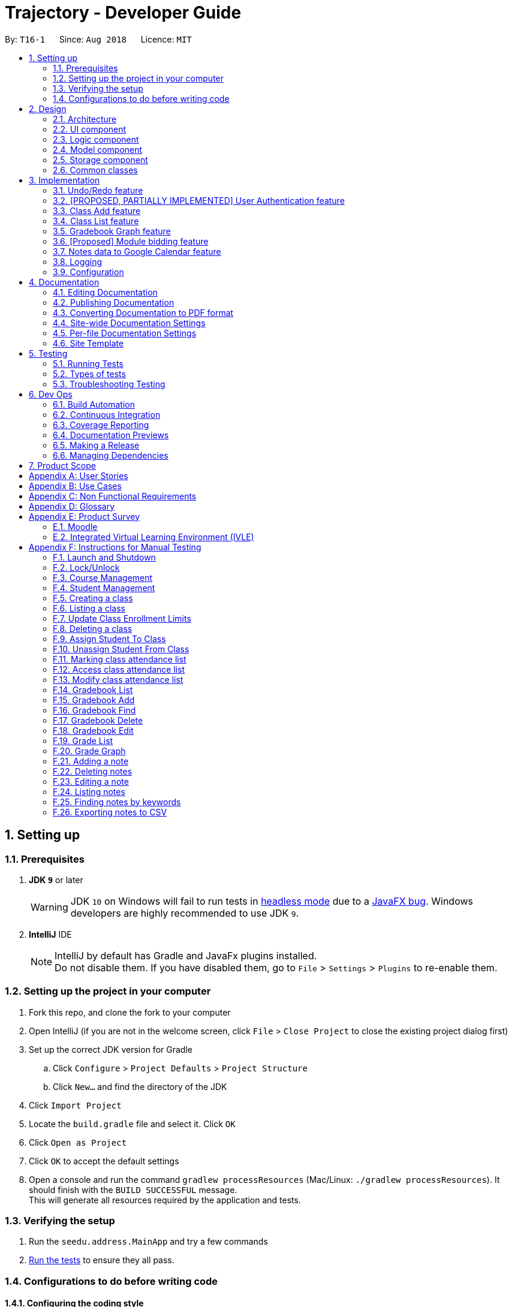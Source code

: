 ﻿= Trajectory - Developer Guide
:site-section: DeveloperGuide
:toc:
:toc-title:
:toc-placement: preamble
:sectnums:
:imagesDir: images
:stylesDir: stylesheets
:xrefstyle: full
ifdef::env-github[]
:tip-caption: :bulb:
:note-caption: :information_source:
:warning-caption: :warning:
endif::[]
:repoURL: https://github.com/CS2113-AY1819S1-T16-1/main/tree/master

By: `T16-1`      Since: `Aug 2018`      Licence: `MIT`

== Setting up

=== Prerequisites

. *JDK `9`* or later
+
[WARNING]
JDK `10` on Windows will fail to run tests in <<UsingGradle#Running-Tests, headless mode>> due to a https://github.com/javafxports/openjdk-jfx/issues/66[JavaFX bug].
Windows developers are highly recommended to use JDK `9`.

. *IntelliJ* IDE
+
[NOTE]
IntelliJ by default has Gradle and JavaFx plugins installed. +
Do not disable them. If you have disabled them, go to `File` > `Settings` > `Plugins` to re-enable them.


=== Setting up the project in your computer

. Fork this repo, and clone the fork to your computer
. Open IntelliJ (if you are not in the welcome screen, click `File` > `Close Project` to close the existing project dialog first)
. Set up the correct JDK version for Gradle
.. Click `Configure` > `Project Defaults` > `Project Structure`
.. Click `New...` and find the directory of the JDK
. Click `Import Project`
. Locate the `build.gradle` file and select it. Click `OK`
. Click `Open as Project`
. Click `OK` to accept the default settings
. Open a console and run the command `gradlew processResources` (Mac/Linux: `./gradlew processResources`). It should finish with the `BUILD SUCCESSFUL` message. +
This will generate all resources required by the application and tests.

=== Verifying the setup

. Run the `seedu.address.MainApp` and try a few commands
. <<Testing,Run the tests>> to ensure they all pass.

=== Configurations to do before writing code

==== Configuring the coding style

This project follows https://github.com/oss-generic/process/blob/master/docs/CodingStandards.adoc[oss-generic coding standards]. IntelliJ's default style is mostly compliant with ours but it uses a different import order from ours. To rectify,

. Go to `File` > `Settings...` (Windows/Linux), or `IntelliJ IDEA` > `Preferences...` (macOS)
. Select `Editor` > `Code Style` > `Java`
. Click on the `Imports` tab to set the order

* For `Class count to use import with '\*'` and `Names count to use static import with '*'`: Set to `999` to prevent IntelliJ from contracting the import statements
* For `Import Layout`: The order is `import static all other imports`, `import java.\*`, `import javax.*`, `import org.\*`, `import com.*`, `import all other imports`. Add a `<blank line>` between each `import`

Optionally, you can follow the <<UsingCheckstyle#, UsingCheckstyle.adoc>> document to configure Intellij to check style-compliance as you write code.

==== Updating documentation to match your fork

If you plan to develop this fork as a separate product (i.e. instead of contributing to `CS2113-AY1819S1-T16-1/main`), you should do the following:

. Configure the <<Docs-SiteWideDocSettings, site-wide documentation settings>> in link:{repoURL}/build.gradle[`build.gradle`], such as the `site-name`, to suit your own project.

. Replace the URL in the attribute `repoURL` in link:{repoURL}/docs/DeveloperGuide.adoc[`DeveloperGuide.adoc`] and link:{repoURL}/docs/UserGuide.adoc[`UserGuide.adoc`] with the URL of your fork.

==== Setting up CI

Set up Travis to perform Continuous Integration (CI) for your fork. See <<UsingTravis#, UsingTravis.adoc>> to learn how to set it up.

After setting up Travis, you can optionally set up coverage reporting for your team fork (see <<UsingCoveralls#, UsingCoveralls.adoc>>).

[NOTE]
Coverage reporting could be useful for a team repository that hosts the final version but it is not that useful for your personal fork.

Optionally, you can set up AppVeyor as a second CI (see <<UsingAppVeyor#, UsingAppVeyor.adoc>>).

[NOTE]
Having both Travis and AppVeyor ensures your App works on both Unix-based platforms and Windows-based platforms (Travis is Unix-based and AppVeyor is Windows-based)

==== Getting started with coding

When you are ready to start coding,

1. Get some sense of the overall design by reading <<Design-Architecture>>.

== Design

[[Design-Architecture]]
=== Architecture

.Architecture Diagram
image::Architecture.png[width="600"]

The *_Architecture Diagram_* given above explains the high-level design of the App. Given below is a quick overview of each component.

[TIP]
The `.pptx` files used to create diagrams in this document can be found in the link:{repoURL}/docs/diagrams/[diagrams] folder. To update a diagram, modify the diagram in the pptx file, select the objects of the diagram, and choose `Save as picture`.

`Main` has only one class called link:{repoURL}/src/main/java/seedu/address/MainApp.java[`MainApp`]. It is responsible for,

* At app launch: Initializes the components in the correct sequence, and connects them up with each other.
* At shut down: Shuts down the components and invokes cleanup method where necessary.

<<Design-Commons,*`Commons`*>> represents a collection of classes used by multiple other components. Two of those classes play important roles at the architecture level.

* `EventsCenter` : This class (written using https://github.com/google/guava/wiki/EventBusExplained[Google's Event Bus library]) is used by components to communicate with other components using events (i.e. a form of _Event Driven_ design)
* `LogsCenter` : Used by many classes to write log messages to the App's log file.

The rest of the App consists of four components.

* <<Design-Ui,*`UI`*>>: The UI of the App.
* <<Design-Logic,*`Logic`*>>: The command executor.
* <<Design-Model,*`Model`*>>: Holds the data of the App in-memory.
* <<Design-Storage,*`Storage`*>>: Reads data from, and writes data to, the hard disk.

Each of the four components

* Defines its _API_ in an `interface` with the same name as the Component.
* Exposes its functionality using a `{Component Name}Manager` class.

For example, the `Logic` component (see the class diagram given below) defines its API in the `Logic.java` interface and exposes its functionality using the `LogicManager.java` class.

.Class Diagram of the Logic Component
image::LogicClassDiagram.png[width="800"]

In Trajectory's implementation, the `Model` and `Storage` components have been modified slightly to simpler code for the developer team to use. The modifications are explained in greater detail in the sections below.

[discrete]
==== Events-Driven nature of the design

The _Sequence Diagram_ below shows how the components interact for the scenario where the user issues the command `delete 1`.

.Component interactions for `delete 1` command (part 1)
image::SDforDeletePerson.png[width="800"]

[NOTE]
Note how the `Model` simply raises a `AddressBookChangedEvent` when the Address Book data are changed, instead of asking the `Storage` to save the updates to the hard disk.

The diagram below shows how the `EventsCenter` reacts to that event, which eventually results in the updates being saved to the hard disk and the status bar of the UI being updated to reflect the 'Last Updated' time.

.Component interactions for `delete 1` command (part 2)
image::SDforDeletePersonEventHandling.png[width="800"]

[NOTE]
Note how the event is propagated through the `EventsCenter` to the `Storage` and `UI` without `Model` having to be coupled to either of them. This is an example of how this Event Driven approach helps us reduce direct coupling between components.

The sections below give more details of each component.

[discrete]
==== MVC-inspired design

The event-driven design detailed above was inherited from AddressBook. In Trajectory, a simpler design pattern inspired by the MVC pattern was adopted for the communication between the `Model` and `Storage` components.

Every new entity in Trajectory exposes its functionality in a `{Entity Name}Manager` class. These new manager classes are part of the `Model` layer.

On the `Storage` layer, a new class `StorageController` was added to behave like a proxy for the actual file storage, but without the event-driven design to make things simpler for the team members to add their individual code.

The _Sequence Diagram_ below shows how the Model and Storage components interact in Trajectory's MVC implementation for the scenario where the user issues the command `module delete mc/CS2113`.

.Component interactions for `module delete mc/CS2113` command in the MVC implementation
image::SDforMVCPattern.png[width="800"]

[NOTE]
Note how the `ModuleManager` makes a direct call to `StorageController` to save the data to the hard disk. This behaviour was partly inspired by the simplicity in Entity Framework's implementation. It is meant to simplify the storage process and speed up development time.

[[Design-Ui]]
=== UI component

.Structure of the UI Component
image::UiClassDiagram.png[width="800"]

*API* : link:{repoURL}/src/main/java/seedu/address/ui/Ui.java[`Ui.java`]

The UI consists of a `MainWindow` that is made up of parts e.g.`CommandBox`, `ResultDisplay`, `StatusBarFooter`, `BrowserPanel` etc. All these, including the `MainWindow`, inherit from the abstract `UiPart` class.

The `UI` component uses JavaFx UI framework. The layout of these UI parts are defined in matching `.fxml` files that are in the `src/main/resources/view` folder. For example, the layout of the link:{repoURL}/src/main/java/seedu/address/ui/MainWindow.java[`MainWindow`] is specified in link:{repoURL}/src/main/resources/view/MainWindow.fxml[`MainWindow.fxml`]

The `UI` component,

* Executes user commands using the `Logic` component.
* Responds to events raised from various parts of the App and updates the UI accordingly.
* There are two main components updated in the UI, mainly the ResultDisplay and the BrowserPanel.
* The BrowserPanel will be updated with either the HtmlTableProcessor or the HtmlCardProcessor.

[[Design-Logic]]
// tag::logiccomponent[]
=== Logic component

[[fig-LogicClassDiagram]]
.Structure of Trajectory Logic Component
image::TrajectoryLogicClassDiagram.png[width="800"]

*API* : link:{repoUrl}/src/main/java/seedu/address/logic/Logic.java[`Logic.java`]

.  `Logic` uses the `AddressBookParser` class to parse the user command.
.  This results in a `Command` object which is executed by the `LogicManager`.
.  The command execution can affect the `Model` (e.g. deleting a gradebook component) and/or raise events.
.  The result of the command execution is encapsulated as a `CommandResult` object which is passed back to the `Ui`.

Given below is the Sequence Diagram for interactions within the `Logic` component for the `execute("gradebook delete mc/CS2113 cn/Assignment 1")` API call.

.Interactions Inside the Logic Component for the `gradebook delete mc/CS2113 cn/Assignment 1` Command
image::GradebookDeleteSDForLogic.png[width="800"]
// end::logiccomponent[]

// start::modelcomponent[]
[[Design-Model]]
=== Model component

.Structure of the Model Component
image::ModelClassDiagram.png[width="800"]

*API* : +
link:{repoURL}/src/main/java/seedu/address/model/course/CourseManager.java[`CourseManager.java`] +
link:{repoURL}/src/main/java/seedu/address/model/Model.java[`Model.java`] +
link:{repoURL}/src/main/java/seedu/address/model/module/ModuleManager.java[`ModuleManager.java`] +
link:{repoURL}/src/main/java/seedu/address/model/classroom/ClassroomManager.java[`ClassroomManager.java`] +
link:{repoURL}/src/main/java/seedu/address/model/gradebook/GradebookManager.java[`GradebookManager.java`] +
link:{repoURL}/src/main/java/seedu/address/model/grades/GradesManager.java[`GradesManager.java`] +
link:{repoURL}/src/main/java/seedu/address/model/note/NoteManager.java[`NoteManager.java`]

The `Model` component is the memory of Trajectory.

It consists of several Manager classes which handles their respective dataset.

The responsibilities of the `Model` component are as follows:

* temporarily holds the user's data for the duration that the application is running.
* manages in-memory data changes due to user commands.
* interacts with the `Storage` component for permanent storage of data to a local storage (e.g. PC's hard drive).
* exposes a viewable list of data that can be 'observed' by the user. e.g. the UI can render an HTML page that displays the desired information through this list.

Within the `Model` component, there are some information dependencies among the different Model Manager classes as shown in Figure 8. Hence, it should be noted that it is not possible to create a data before its parent data due to its hierarchical structure.
// end::modelcomponent[]

[[Design-Storage]]
=== Storage component

.Structure of the Storage Component
image::StorageClassDiagram.png[width="800"]

*API* : link:{repoURL}/src/main/java/seedu/address/storage/Storage.java[`Storage.java`]

The `Storage` component consists of two seperate standalone implementations. The base implementation is inherited from AB4 and is solely used for the Student' database. The second implementation, written for Trajectory
is a much more simpler re-imagining of AB4's code without the levels of abstractions that some might deem excessive. The second implementation is friendlier
for newly-minted developers to use.

For the original built-in AB4's code, the storage component is capable of

* can save `UserPref` objects in json format and read it back.
* can save the Address Book data in xml format and read it back.

For the in-house implementation written for Trajectory, the storage component is capable of

* can save a multitude of different entity data in XML format and read it back.



[[Design-Commons]]
=== Common classes

Classes used by multiple components are in the `seedu.addressbook.commons` package.

== Implementation

This section describes some noteworthy details on how certain features are implemented.

=== Undo/Redo feature
==== Current Implementation

The undo/redo mechanism is facilitated by `VersionedAddressBook`.
It extends `AddressBook` with an undo/redo history, stored internally as an `addressBookStateList` and `currentStatePointer`.
Additionally, it implements the following operations:

* `VersionedAddressBook#commit()` -- Saves the current address book state in its history.
* `VersionedAddressBook#undo()` -- Restores the previous address book state from its history.
* `VersionedAddressBook#redo()` -- Restores a previously undone address book state from its history.

These operations are exposed in the `Model` interface as `Model#commitAddressBook()`, `Model#undoAddressBook()` and `Model#redoAddressBook()` respectively.

Given below is an example usage scenario and how the undo/redo mechanism behaves at each step.

Step 1. The user launches the application for the first time. The `VersionedAddressBook` will be initialized with the initial address book state, and the `currentStatePointer` pointing to that single address book state.

image::UndoRedoStartingStateListDiagram.png[width="800"]

Step 2. The user executes `delete 5` command to delete the 5th person in the address book. The `delete` command calls `Model#commitAddressBook()`, causing the modified state of the address book after the `delete 5` command executes to be saved in the `addressBookStateList`, and the `currentStatePointer` is shifted to the newly inserted address book state.

image::UndoRedoNewCommand1StateListDiagram.png[width="800"]

Step 3. The user executes `add n/David ...` to add a new person. The `add` command also calls `Model#commitAddressBook()`, causing another modified address book state to be saved into the `addressBookStateList`.

image::UndoRedoNewCommand2StateListDiagram.png[width="800"]

[NOTE]
If a command fails its execution, it will not call `Model#commitAddressBook()`, so the address book state will not be saved into the `addressBookStateList`.

Step 4. The user now decides that adding the person was a mistake, and decides to undo that action by executing the `undo` command. The `undo` command will call `Model#undoAddressBook()`, which will shift the `currentStatePointer` once to the left, pointing it to the previous address book state, and restores the address book to that state.

image::UndoRedoExecuteUndoStateListDiagram.png[width="800"]

[NOTE]
If the `currentStatePointer` is at index 0, pointing to the initial address book state, then there are no previous address book states to restore. The `undo` command uses `Model#canUndoAddressBook()` to check if this is the case. If so, it will return an error to the user rather than attempting to perform the undo.

The following sequence diagram shows how the undo operation works:

image::UndoRedoSequenceDiagram.png[width="800"]

The `redo` command does the opposite -- it calls `Model#redoAddressBook()`, which shifts the `currentStatePointer` once to the right, pointing to the previously undone state, and restores the address book to that state.

[NOTE]
If the `currentStatePointer` is at index `addressBookStateList.size() - 1`, pointing to the latest address book state, then there are no undone address book states to restore. The `redo` command uses `Model#canRedoAddressBook()` to check if this is the case. If so, it will return an error to the user rather than attempting to perform the redo.

Step 5. The user then decides to execute the command `list`. Commands that do not modify the address book, such as `list`, will usually not call `Model#commitAddressBook()`, `Model#undoAddressBook()` or `Model#redoAddressBook()`. Thus, the `addressBookStateList` remains unchanged.

image::UndoRedoNewCommand3StateListDiagram.png[width="800"]

Step 6. The user executes `clear`, which calls `Model#commitAddressBook()`. Since the `currentStatePointer` is not pointing at the end of the `addressBookStateList`, all address book states after the `currentStatePointer` will be purged. We designed it this way because it no longer makes sense to redo the `add n/David ...` command. This is the behavior that most modern desktop applications follow.

image::UndoRedoNewCommand4StateListDiagram.png[width="800"]

The following activity diagram summarizes what happens when a user executes a new command:

image::UndoRedoActivityDiagram.png[width="650"]

==== Design Considerations

===== Aspect: How undo & redo executes

* **Alternative 1 (current choice):** Saves the entire address book.
** Pros: Easy to implement.
** Cons: May have performance issues in terms of memory usage.
* **Alternative 2:** Individual command knows how to undo/redo by itself.
** Pros: Will use less memory (e.g. for `delete`, just save the person being deleted).
** Cons: We must ensure that the implementation of each individual command are correct.

===== Aspect: Data structure to support the undo/redo commands

* **Alternative 1 (current choice):** Use a list to store the history of address book states.
** Pros: Easy for new Computer Science student undergraduates to understand, who are likely to be the new incoming developers of our project.
** Cons: Logic is duplicated twice. For example, when a new command is executed, we must remember to update both `HistoryManager` and `VersionedAddressBook`.
* **Alternative 2:** Use `HistoryManager` for undo/redo
** Pros: We do not need to maintain a separate list, and just reuse what is already in the codebase.
** Cons: Requires dealing with commands that have already been undone: We must remember to skip these commands. Violates Single Responsibility Principle and Separation of Concerns as `HistoryManager` now needs to do two different things.
// tag::umsimplementation[]

=== [PROPOSED, PARTIALLY IMPLEMENTED] User Authentication feature

==== Current Implementation
The bare-bones foundation for user authentication already exists in Trajectory, but it'll be put in production after V1.4. In the meantime, we have elected to use
elements from that foundation to serve us in a limited capacity. Trajectory is capable of locking/unlocking access to the system via
the `unlock` and `lock` commands. When the app starts up, the user must type in a password to be able to use the system. Should he decide
to go on a break, he/she need not worry, as the system can be locked just as easily.

This is a sequence diagram of what happens when the user types in the unlock command. Note that you see "Login", as the lock/unlock feature works on top of the user authentication system
that already exists in code.

image::LockUnlockSequenceDiagram.png[width="650"]

==== Proposed Implementation
Trajectory will evolve into a full-fledged LMS, and will come equipped with a user authentication system that supports role-based access control for usage by students, faculty members, administrators and guests.

The implementation will be spread across 2 classes: `UserController`, `AuthenticationController`.

When the user starts up the program, he'll be prompted to input in his email address, followed by his password. The credentials
are forwarded to `AuthenticationController#authenticate()`, whose job is to search for matching credentials in either the 'local storage' or a future DBMS.

The inputted password is hashed, and compared to the saved hash of a matching account, if found. If the password is verified to match, the user is considered to have logged in, and his details
are loaded into the `UserController`, which serves as a reference class for other features to access for the details
of  the logged-in user, which among other thing includes the user ID, the user personal information and assigned role(s). If the password hash doesn't match, the user will be shown an error message.

At this point, the user may execute commands. When viewing user-specific data, just as individual modules for students, the relevant controller  will access `UserController#getLoggedInUserId()` so that
the module controller can appropriately filter out modules that the user has permission to view or access.

This also applies to actions -- only faculty members are allowed to create modules, and `UserController#getRole()` is queried to check whether the user has that role. An error message will be displayed if the user doesn't have the required role assigned. Users with the 'administrator' role are allowed to create users, and assign roles to them.

The activity diagram right below is a summary of the login process.

image::UserLoginActivityDiagram.png[width="650"]

==== Design Considerations

===== Aspect: Roles

* **Alternative 1 (current choice):** Pre-defined roles with non-changable 'hardcoded' permissions.
** Pros: Easy to implement.
** Cons: Limited in expansion. A user with a role cannot do any action belonging to a more powerful role, without being granted the entire set of powers for the higher role.
* **Alternative 2:** Role-Based Management System
** Pros: Allows for fine-grained permissions control. Can apply the need-to-know, and need-to-use principle to assign required permissions. For example, the module owner may want to see the gradebook
but prevent TAs from seeing it, although TAs can assign marks.
** Cons: Harder to implement.
// end::umsimplementation[]

// tag::classmanagementbrief[]
=== Class Add feature
==== Current Implementation

The add mechanism is facilitated by `ClassroomManager` supported by `StorageController`.
It makes use of the following operations:

* `ClassroomManager#addClassroom()` -- Adds a new classroomList to the in-memory array list.
* `ClassroomManager#readClassroomList()` -- Gets the classroom list from storage and converts it to a Classroom array list.
* `ClassroomManager#saveClassroomList()` -- Converts the classroom array list and invokes the StorageController to save the current classroom list to file.

These operations are used in the `ClassAddCommand` class under `ClassAddCommand#execute()`.

Given below is an example usage scenario and how the add/list mechanism behaves at each step.

Step 1. The user launches the application for the first time. The `StorageController#retrieveData()` will retrieve all datasets saved locally.

Step 2. The user executes `class add c/16...` command to add a new classroom to Trajectory. The `class add` command calls the `ClassAddCommand#execute()`. The `ClassroomManager` will be instantiated and read the classroom list from the storage and converts the data from XmlAdaptedClassroom to the Classroom data type.

Step 3. The `classroomManager#saveClassroomList()` will be called to converts the classroom array list and invokes the StorageController to save the current classroom list to file. This is done by first converting our `Classroom` object into `XmlAdaptedClassroom` objects and saving it.

=== Class List feature
==== Current Implementation

The list mechanism is facilitated by `ClassroomManager` supported by `StorageController`.
It makes use the following operations:

* `ClassroomManager#readClassroomList()` -- Gets the classroom list from storage and converts it to a Classroom array list.
* `ClassroomManager#saveClassroomList()` -- Converts the classroom array list and invokes the StorageController to save the current classroom list to file.
* `ClassroomManager#getClassroomList()` -- Gets the classroom list from the in-memory array list.

These operations are used in the `ClassListCommand` class under `ClassListCommand#execute()`..

Given below is an example usage scenario and how the add/list mechanism behaves at each step.

Step 1. The user launches the application for the first time. The `StorageController#retrieveData()` will retrieve all datasets saved locally.

Step 2. The user executes `class list` command to list all classrooms to Trajectory. The `class list` command calls the `ClassListCommand#execute()`. The `ClassroomManager` will be instantiated and read the classroom list from the storage and converts the data from XmlAdaptedClassroom to the Classroom data type.

Step 3. The classroom list with the corresponding classroom information will be appended to the with the support of the `StringBuilder` and displayed as a message successfully.

The following activity diagram summarizes what happens when a user executes a new command:

image::classaddlist.PNG[width="800"]

The following sequence diagram summarizes what happens when a user executes a new command:

image::classaddsequencediagram.PNG[width="800"]

// end::classmanagementbrief[]

// tag::graph[]
=== Gradebook Graph feature
==== Current Implementation

The gradebook graph mechanism is an enhancement that will be released in the later versions, facilitated by 'Trajectory'.
It is stored internally in GradebookManager.

Additionally, it implements the following operations:

* `gradebookManager#graphModuleSummary()` -- Converts data of all student grades from Array List to graph form
* `gradebookManager#graphStudentProgress()` -- Converts student data to present progress on module.

These operations are exposed in the `GradebookManager` as `GradebookManager#graphModuleSummary()`, `GradebookManager#graphStudentProgress()` respectively.

Given below is an example usage scenario and how the gradebook data-to-graph mechanism behaves at each step.

Step 1. The user launches the application for the first time. The StorageController which interacts with #xmlAdaptedGradebook to retrieve data from Array List using #retrieveData.

Step 2. The user executes `gradebook find mc/cs2113 cn/Finals` command to find the relevant gradebook component. The `find` command calls `GradebookManager#findGradebookComponent()`, which finds and filters the Array List to the relevant search.

Step 3. The user executes `gradebook graph student`. GradebookManager#graphStudentProgress will convert the Array List to graph form and display to the user.

[NOTE]
If a command fails its execution, it will not call `Gradebook#GradebookManager()`, so Trajectory state will not be saved into the `GradebookManager`.

Step 4. The user now decides to export graph according to the progress of a student, and that action is done by executing the `gradebook graph student` command. This command will call `GradebookManager#graphStudentProgress()`, which then displays the graph of the students progress.

The following activity diagram summarizes what happens when a user executes grade graph command:

image::GradeGraphActivityDiagram.png[width="650"]

==== Design Considerations

===== Aspect: How graph-to-data executes

* **Alternative 1 (current choice):** Individual command knows how to export accordingly.
** Pros: Will use less memory (e.g. only execute command when needed)
** Cons: Parameters and prefixes must be entered correctly before running command.
* **Alternative 2:** Saves the entire Trajectory.
** Pros: Easy to implement.
** Cons: Might result in low performance due to high memory usage.

===== Aspect: Data structure to support the data-to-graph commands

* **Alternative 1 (current choice):** Use a list to store the data before exporting.
** Pros: Easy data structure to use for any graph.
** Cons: Large list of data might require significant memory.
* **Alternative 2:** Use `GradebookManager' for data-to-graph export
** Pros: We do not need to maintain a separate list, and just reuse what is already in the codebase.
** Cons: Requires dealing with commands that needs to interact with storage controller or xml adapters directly but command should not have direct interaction from StorageController.
// end::graph[]

// tag::modulebidding[]
=== [Proposed] Module bidding feature

==== Proposed Implementation

The module bidding feature is an enhancement that will make it easier to assign students to modules in `Trajectory`.
It is designed with the module enrolment limits in mind, and the aim to give students a certain degree of flexibility
in choosing the modules they want. At the moment, it is planned to store the feature in ModuleManager, but it may be
abstracted into its own class if it proves to be necessary.

The module bidding feature will implement the following features:

* `ModuleManager#startBiddingRound()` -- Starts a bidding round for a module.
* `ModuleManager#closeBiddingRound()` -- Closes the bidding round for a module.
* `ModuleManager#placeBid()` -- Places a student's bid on the module they desire.
* `ModuleManager#retractBid()` -- Retracts a student's bid from a module for which they previously bid.
* `ModuleManager#assignSuccessfulStudents() -- Assigns the students with successful bids to the module.

These operations will be exposed in the `ModuleManager` class until there is a need for abstraction.

Given below is an example usage scenario and how the module bidding mechanism will behave at each step.

Step 1. The teacher can start a bidding round for one of his/her modules using the CLI. The command will be routed to
`ModuleManager#startBiddingRound()` with the module code to indicate that bidding has opened for that module. This will
also update the status of the module to inform students that they may now start placing bids.

Step 2. A student can place his/her bid for a module with an active bidding round. He/she will need to enter the number
of points they wish to use in their bid. The input will be parsed to `ModuleManager#placeBid()` with the module code and
the student's ID.

Step 3. Should the student decide that he/she is no longer interested in the module, he/she may retract his/her bid by
using the CLI and entering the module's code. This will invoke `ModuleManager#retractBid()` and the bid will be retracted.

Step 4. When the time is past the intended duration of the bidding round, the bidding round can be closed automatically
via a call to `ModuleManager#closeBiddingRound()`. When the bidding round has closed, the status will be updated to
reflect it, and students will no longer be able to place bids for the module.

[NOTE]
The teacher may close the bidding round earlier by entering the command in the CLI.

Step 5. After the bidding round has closed, Trajectory will decide which students are successful in their bid by invoking
`ModuleManager#assignSuccessfulStudents()`. This will also assign the successful students to the module and deduct their
bid points. The students who were unsuccessful in their bid will have their bid points refunded to their account.

The following activity diagram summarizes the whole module bidding process:

image::moduleBiddingActivityDiagram.png[width="650"]

==== Design Considerations
===== Aspect: How the module bidding will work

* Alternative 1 (current choice): Teacher has to manually open a bidding round.
** Pros: Easy to implement
** Cons: May result in inconsistencies between the planned start time and the actual start time, thus causing frustration
to the students.

* Alternative 2: Teacher can input the start time for a module's bidding round
** Pros: The actual start time will be consistent and reliable, leading to user (student) satisfaction.
** Cons: More difficult to implement; Handling date objects is tricky because there are many popular date formats.
// end::modulebidding[]

// tag::notesexportimplementation[]
=== Notes data to Google Calendar feature
==== Feature Description:
*EXPORTING NOTES TO CSV :* +
The user is able to export notes from this application to a CSV file that follows the formatting required for importing calendar files to Google Calendar. +
The exporting process can be invoked by the user with the following command:

*Command: `note export fn/FILE_NAME`*

* The command `note export` will create a file with a .csv extension on the local storage.
*
* Invoking the command above by itself will convert all exportable notes data saved in the application to CSV format.
* [_Coming in V2.0_] It can be extended to perform more specific instructions. The following optional arguments may be used:
** `note export fn/FILE_NAME [fr/START_DATE to/END_DATE]`
 The following command allows the user to export notes from a specific date range.

Implementation of exporting to CSV is provided below. +
1. Assuming that exportable notes data are currently present in Trajectory, the user can invoke the `note export` command to begin exporting. +
2. For each Note object to be exported, a corresponding CsvAdaptedNote object will be created. It is used to generate the correct formatting for the Google Calendar. +
3. A CSV utility class will then be used to handle the writing to CSV. The file is saved to "/data/CSVexport" folder in the application's directory. +

The following sequence diagram shows the note exporting process:

image::NoteExportSequenceDiagram.png[width="1000"]

// end::notesexportimplementation[]

=== Logging

We are using `java.util.logging` package for logging. The `LogsCenter` class is used to manage the logging levels and logging destinations.

* The logging level can be controlled using the `logLevel` setting in the configuration file (See <<Implementation-Configuration>>)
* The `Logger` for a class can be obtained using `LogsCenter.getLogger(Class)` which will log messages according to the specified logging level
* Currently log messages are output through: `Console` and to a `.log` file.

*Logging Levels*

* `SEVERE` : Critical problem detected which may possibly cause the termination of the application
* `WARNING` : Can continue, but with caution
* `INFO` : Information showing the noteworthy actions by the App
* `FINE` : Details that is not usually noteworthy but may be useful in debugging e.g. print the actual list instead of just its size

[[Implementation-Configuration]]
=== Configuration

Certain properties of the application can be controlled (e.g App name, logging level) through the configuration file (default: `config.json`).

== Documentation

We use asciidoc for writing documentation.

[NOTE]
We chose asciidoc over Markdown because asciidoc, although a bit more complex than Markdown, provides more flexibility in formatting.

=== Editing Documentation

See <<UsingGradle#rendering-asciidoc-files, UsingGradle.adoc>> to learn how to render `.adoc` files locally to preview the end result of your edits.
Alternatively, you can download the AsciiDoc plugin for IntelliJ, which allows you to preview the changes you have made to your `.adoc` files in real-time.

=== Publishing Documentation

See <<UsingTravis#deploying-github-pages, UsingTravis.adoc>> to learn how to deploy GitHub Pages using Travis.

=== Converting Documentation to PDF format

We use https://www.google.com/chrome/browser/desktop/[Google Chrome] for converting documentation to PDF format, as Chrome's PDF engine preserves hyperlinks used in webpages.

Here are the steps to convert the project documentation files to PDF format.

.  Follow the instructions in <<UsingGradle#rendering-asciidoc-files, UsingGradle.adoc>> to convert the AsciiDoc files in the `docs/` directory to HTML format.
.  Go to your generated HTML files in the `build/docs` folder, right click on them and select `Open with` -> `Google Chrome`.
.  Within Chrome, click on the `Print` option in Chrome's menu.
.  Set the destination to `Save as PDF`, then click `Save` to save a copy of the file in PDF format. For best results, use the settings indicated in the screenshot below.

.Saving documentation as PDF files in Chrome
image::chrome_save_as_pdf.png[width="300"]

[[Docs-SiteWideDocSettings]]
=== Site-wide Documentation Settings

The link:{repoURL}/build.gradle[`build.gradle`] file specifies some project-specific https://asciidoctor.org/docs/user-manual/#attributes[asciidoc attributes] which affects how all documentation files within this project are rendered.

[TIP]
Attributes left unset in the `build.gradle` file will use their *default value*, if any.

[cols="1,2a,1", options="header"]
.List of site-wide attributes
|===
|Attribute name |Description |Default value

|`site-name`
|The name of the website.
If set, the name will be displayed near the top of the page.
|_not set_

|`site-githuburl`
|URL to the site's repository on https://github.com[GitHub].
Setting this will add a "View on GitHub" link in the navigation bar.
|_not set_

|`site-seedu`
|Define this attribute if the project is an official SE-EDU project.
This will render the SE-EDU navigation bar at the top of the page, and add some SE-EDU-specific navigation items.
|_not set_

|===

[[Docs-PerFileDocSettings]]
=== Per-file Documentation Settings

Each `.adoc` file may also specify some file-specific https://asciidoctor.org/docs/user-manual/#attributes[asciidoc attributes] which affects how the file is rendered.

Asciidoctor's https://asciidoctor.org/docs/user-manual/#builtin-attributes[built-in attributes] may be specified and used as well.

[TIP]
Attributes left unset in `.adoc` files will use their *default value*, if any.

[cols="1,2a,1", options="header"]
.List of per-file attributes, excluding Asciidoctor's built-in attributes
|===
|Attribute name |Description |Default value

|`site-section`
|Site section that the document belongs to.
This will cause the associated item in the navigation bar to be highlighted.
One of: `UserGuide`, `DeveloperGuide`, ``LearningOutcomes``{asterisk}, `AboutUs`, `ContactUs`

_{asterisk} Official SE-EDU projects only_
|_not set_

|`no-site-header`
|Set this attribute to remove the site navigation bar.
|_not set_

|===

=== Site Template

The files in link:{repoURL}/docs/stylesheets[`docs/stylesheets`] are the https://developer.mozilla.org/en-US/docs/Web/CSS[CSS stylesheets] of the site.
You can modify them to change some properties of the site's design.

The files in link:{repoURL}/docs/templates[`docs/templates`] controls the rendering of `.adoc` files into HTML5.
These template files are written in a mixture of https://www.ruby-lang.org[Ruby] and http://slim-lang.com[Slim].

[WARNING]
====
Modifying the template files in link:{repoURL}/docs/templates[`docs/templates`] requires some knowledge and experience with Ruby and Asciidoctor's API.
You should only modify them if you need greater control over the site's layout than what stylesheets can provide.
The SE-EDU team does not provide support for modified template files.
====

[[Testing]]
== Testing

=== Running Tests

There are three ways to run tests.

[TIP]
The most reliable way to run tests is the 3rd one. The first two methods might fail some GUI tests due to platform/resolution-specific idiosyncrasies.

*Method 1: Using IntelliJ JUnit test runner*

* To run all tests, right-click on the `src/test/java` folder and choose `Run 'All Tests'`
* To run a subset of tests, you can right-click on a test package, test class, or a test and choose `Run 'ABC'`

*Method 2: Using Gradle*

* Open a console and run the command `gradlew clean allTests` (Mac/Linux: `./gradlew clean allTests`)

[NOTE]
See <<UsingGradle#, UsingGradle.adoc>> for more info on how to run tests using Gradle.

*Method 3: Using Gradle (headless)*

Thanks to the https://github.com/TestFX/TestFX[TestFX] library we use, our GUI tests can be run in the _headless_ mode. In the headless mode, GUI tests do not show up on the screen. That means the developer can do other things on the Computer while the tests are running.

To run tests in headless mode, open a console and run the command `gradlew clean headless allTests` (Mac/Linux: `./gradlew clean headless allTests`)

=== Types of tests

We have two types of tests:

.  *GUI Tests* - These are tests involving the GUI. They include,
.. _System Tests_ that test the entire App by simulating user actions on the GUI. These are in the `systemtests` package.
.. _Unit tests_ that test the individual components. These are in `seedu.address.ui` package.
.  *Non-GUI Tests* - These are tests not involving the GUI. They include,
..  _Unit tests_ targeting the lowest level methods/classes. +
e.g. `seedu.address.commons.StringUtilTest`
..  _Integration tests_ that are checking the integration of multiple code units (those code units are assumed to be working). +
e.g. `seedu.address.storage.StorageManagerTest`
..  Hybrids of unit and integration tests. These test are checking multiple code units as well as how the are connected together. +
e.g. `seedu.address.logic.LogicManagerTest`


=== Troubleshooting Testing
**Problem: `HelpWindowTest` fails with a `NullPointerException`.**

* Reason: One of its dependencies, `HelpWindow.html` in `src/main/resources/docs` is missing.
* Solution: Execute Gradle task `processResources`.

== Dev Ops

=== Build Automation

See <<UsingGradle#, UsingGradle.adoc>> to learn how to use Gradle for build automation.

=== Continuous Integration

We use https://travis-ci.org/[Travis CI] and https://www.appveyor.com/[AppVeyor] to perform _Continuous Integration_ on our projects. See <<UsingTravis#, UsingTravis.adoc>> and <<UsingAppVeyor#, UsingAppVeyor.adoc>> for more details.

=== Coverage Reporting

We use https://coveralls.io/[Coveralls] to track the code coverage of our projects. See <<UsingCoveralls#, UsingCoveralls.adoc>> for more details.

=== Documentation Previews
When a pull request has changes to asciidoc files, you can use https://www.netlify.com/[Netlify] to see a preview of how the HTML version of those asciidoc files will look like when the pull request is merged. See <<UsingNetlify#, UsingNetlify.adoc>> for more details.

=== Making a Release

Here are the steps to create a new release.

.  Update the version number in link:{repoURL}/src/main/java/seedu/address/MainApp.java[`MainApp.java`].
.  Generate a JAR file <<UsingGradle#creating-the-jar-file, using Gradle>>.
.  Tag the repo with the version number. e.g. `v0.1`
.  https://help.github.com/articles/creating-releases/[Create a new release using GitHub] and upload the JAR file you created.

=== Managing Dependencies

A project often depends on third-party libraries. For example, Address Book depends on the http://wiki.fasterxml.com/JacksonHome[Jackson library] for XML parsing. Managing these _dependencies_ can be automated using Gradle. For example, Gradle can download the dependencies automatically, which is better than these alternatives. +
a. Include those libraries in the repo (this bloats the repo size) +
b. Require developers to download those libraries manually (this creates extra work for developers)

== Product Scope

*Target user profile*:

* faculty members of any education institutions
* has a need to manage a significant number of students
* prefer desktop apps over other types of applications (mobile, web-based)
* can type fast
* prefers typing over mouse input
* is reasonably comfortable using CLI apps

*Value proposition*: manage students faster than a typical mouse/GUI driven app

[appendix]
== User Stories

Priorities: High (must have) - `* * \*`, Medium (nice to have) - `* \*`, Low (unlikely to have) - `*`

[width="59%",cols="22%,<23%,<25%,<30%",options="header",]
|=======================================================================
|Priority |As a ... |I want to ... |So that I can...
|`* * *` |teacher |add students |keep track of students that are currently in the institution

|`* * *` |teacher |remove students |remove students who have graduated or are no longer with the institution

|`* * *` |teacher |find students |get relevant student details, such as contact information

|`* * *` |teacher |list students |look at all the students that are currently in the institution

|`* *` |teacher |import students |import students from perhaps an existing LMS solution

|`* *` |teacher |export students |have a copy of my students data set for possible import into another system

|`* *` |teacher |add course |assign students to courses and keep track of who is in which course

|`* *` |teacher |delete course |delete courses that may no longer be in use

|`* *` |teacher |list courses |view all courses that exist within the institution

|`* *` |teacher |list student list by course |view all students taking a certain course so I can plan my module enrollment better

|`* * *` |teacher |add modules |manage my module matters more easily

|`* * *` |teacher |update modules |change the details of my modules after I have created them

|`* * *` |teacher |remove modules |delete modules that I accidentally created

|`* *` |teacher |view module details |see extra information such as the students enrolled in the module

|`* * *` |teacher |archive modules |remove modules that I am no longer actively teaching, and keep it as a historical record instead

|`* * *` |teacher |find modules |check if I have already created the module, and view its details if it exists in the system

|`* * *` |teacher |list modules |see all the modules I am currently managing

|`* * *` |teacher |enrol students in a module |keep track of the students taking my various modules

|`* *` |teacher |assign a TA |get assistance in managing the module

|`* * *` |teacher |create a class |assign students to the class

|`* * *` |teacher |list a class |display information of the class

|`* * *` |teacher |delete a class |remove a class that is created wrongly

|`* * *` |teacher |assign student to class |add students to a class in the event that some students still have not signed up for a slot when classes begin

|`* * *` |teacher |unassign student from class |remove a student from a class if the student has dropped out of school, or if he/she has not paid his/her school fees

|`* * *` |teacher |modify class enrollment limit |set class enrollment limits so that the classes that I’m teaching or my TAs are teaching are not over-subscribed.

|`* * *` |teacher |access class attendance list |access and view the class attendance to see which students are present/absent

|`* * *` |teacher |mark class attendance list |mark the attendance for every present student

|`* * *` |teacher |modify class attendance list |alter a wrongly-marked attendance for a specific student
// tag::gradebookuserstories[]
|`* * *` |teacher |add gradebook components |differentiate the grade components in a module (E.g. mid term test, finals examination)

|`* * *` |teacher | edit gradebook components |modifications is possible to reflect the grade component properly.

|`* * *` |teacher | delete gradebook components |incorrect grade components in the module can be removed.

|`* * *` |teacher |list gradebook components |view the grade components available in the module.

|`* * *` |teacher | find gradebook components |view the information for a specific grade component.
// end::gradebookuserstories[]
// tag::gradeuserstories[]
|`* * *` |teacher | add students grades |store the marks for students enrolled in module

|`* * *` |teacher | list students grades |view all grades keyed in to the students

|`* * *` |teacher | display students grades in a graph |keep track of the progress of students for a particular grade component.
// end::gradeuserstories[]
|`* * *` |teacher |add notes |keep track of important things and also my own teaching progress

|`* * *` |teacher |delete notes |remove completed tasks or discard those that are no longer needed

|`* * *` |teacher |view saved notes |easily check up on important things I could have forgotten

|`* * *` |teacher |edit notes from modules |efficiently make changes to my notes if needed without deleting and then adding a new one

|`* *` |teacher |assign priorities to notes |make effective planning by looking for notes with higher importance

|`* *` |teacher |attach deadlines to notes |keep track of upcoming deadlines and important dates

|`* *` |teacher |find specific notes | search for notes quickly without having to go through an entire list

|`* *` |teacher |lock the system  |be sure that no one can see confidential student data when I'm away

|`* *` |teacher |unlock the system |continue to use the system when I'm back from a break after having previously locked it

|=======================================================================

[appendix]
== Use Cases

(For all use cases below, the *System* is `Trajectory` and the *Actor* is the `teacher`, unless specified otherwise)

[discrete]
// tag::studcourseusecases[]

=== Use case: Unlock system
*Precondition(s)* :

* The system must be locked.

*Guarantees* :

* NIL

*MSS* :

1.  Teacher enters password.
2.  System verifies that the password is correct, and displays a message to that effect.
+
Use case ends.

*Extensions* :

* 2a. Teacher enters an invalid command.
+
** 2a1. System displays the list of valid commands.
+
Use case resumes at step 1.

* 2b. Teacher enters improperly formatted command.
+
** 2b1. System displays the proper format for usage of the command.
+
Use case resumes at step 1.

* 2c. Invalid password.
+
** 2c1. System shows 'wrong password' message.
+
Use case resumes at step 1.


[discrete]

=== Use case: Lock system
*Precondition(s)* :

* NIL

*Guarantees* :

* NIL

*MSS* :

1.  Teacher enters command.
2.  System locks the system, and displays a message to that effect.
+
Use case ends.

*Extensions* :

* 2a. Teacher enters an invalid command.
+
** 2a1. System displays the list of valid commands.
+
Use case resumes at step 1.

* 2b. Teacher enters improperly formatted command.
+
** 2b1. System displays the proper format for usage of the command.
+
Use case resumes at step 1.

[discrete]
// end::studcourseusecases[]
=== Use case: Add Student
*Precondition(s)* :

* NIL

*Guarantees* :

* NIL

*MSS* :

1.  Teacher adds student to system.
2.  System adds student to system, and show a confirmation message.
+
Use case ends.

*Extensions* :

* 2a. Teacher enters an invalid command.
+
** 2a1. System displays the list of valid commands.
+
Use case resumes at step 1.

* 2b. Teacher enters improperly formatted command.
+
** 2b1. System displays the proper format for usage of the command.
+
Use case resumes at step 1.

* 2c. Student already exists in system.
+
** 2c1. System shows 'duplicate student' message.
+
Use case resumes at step 1.


[discrete]

=== Use case: Remove Student
*Precondition(s)* :

* Student must exist in the system.

*Guarantees* :

* NIL

*MSS* :

1.  Teacher removes student from system.
2.  System removes student to system, and show a confirmation message.
+
Use case ends.

*Extensions* :

* 2a. Teacher enters an invalid command.
+
** 2a1. System displays the list of valid commands.
+
Use case resumes at step 1.

* 2b. Teacher enters improperly formatted command.
+
** 2b1. System displays the proper format for usage of the command.
+
Use case resumes at step 1.

* 2c. Student not found in system.
+
** 2c1. System shows 'invalid student' message.
+
Use case resumes at step 1.


[discrete]
=== Use case: Find Student
*Precondition(s)* :

* NIL

*Guarantees* :

* NIL

*MSS* :

1.  Teacher finds student with entered details.
2.  System locates student details and displays it to the teacher.
+
Use case ends.

*Extensions* :

* 2a. Teacher enters an invalid command.
+
** 2a1. System displays the list of valid commands.
+
Use case resumes at step 1.

* 2b. Teacher enters improperly formatted command.
+
** 2b1. System displays the proper format for usage of the command.
+
Use case resumes at step 1.

* 2c. Student not found in system.
+
** 2c1. System shows 'invalid student' message.
+
Use case resumes at step 1.


[discrete]
=== Use case: Delete Student
*Precondition(s)* :

* NIL

*Guarantees* :

* NIL

*MSS* :

1.  Teacher deletes student by index.
2.  System deletes the student from the system, and shows a confirmation message.
+
Use case ends.

*Extensions* :

* 2a. Teacher enters an invalid command.
+
** 2a1. System displays the list of valid commands.
+
Use case resumes at step 1.

* 2b. Teacher enters improperly formatted command.
+
** 2b1. System displays the proper format for usage of the command.
+
Use case resumes at step 1.

* 2c. Invalid index.
+
** 2c1. System shows 'invalid index' message.
+
Use case resumes at step 1.


[discrete]

=== Use case: List Students
*Precondition(s)* :

* NIL

*Guarantees* :

* NIL

*MSS* :

1.  Teacher lists students.
2.  System displays list of all students by default.
+
Use case ends.

*Extensions* :

* 2a. Teacher enters an invalid command.
+
** 2a1. System displays the list of valid commands.
+
Use case resumes at step 1.

* 2b. Teacher enters improperly formatted command.
+
** 2b1. System displays the proper format for usage of the command.
+
Use case resumes at step 1.

* 2c. There are no students in the system.
+
** 2c1. System shows 'no students in system' message.
+
Use case resumes at step 1.


[discrete]
=== Use case: Export All Students To File [COMING IN V2.0]
*Precondition(s)* :

* There should be at least 1 student.

*Guarantees* :

* NIL

*MSS* :

1.  Teacher exports all students to file.
2.  System exports all students to file and display confirmation message.
+
Use case ends.

*Extensions* :

* 2a. Teacher enters an invalid command.
+
** 2a1. System displays the list of valid commands.
+
Use case resumes at step 1.

* 2b. Teacher enters improperly formatted command.
+
** 2b1. System displays the proper format for usage of the command.
+
Use case resumes at step 1.

* 2c. Invalid save location.
+
** 2c1. System shows 'invalid save location' message.
+
Use case resumes at step 1.

* 2d. No students to export.
+
** 2d1. System shows 'no students to export' message.
+
Use case resumes at step 1.


[discrete]

=== Use case: Import students from file [COMING IN V2.0]

*Precondition(s)* :

* A file containing properly formatted data should exist.

*Guarantees* :

* NIL

*MSS* :

1.  Teacher imports students from file.
2.  System imports students from file and display confirmation message.
+
Use case ends.

*Extensions* :

* 2a. Teacher enters an invalid command.
+
** 2a1. System displays the list of valid commands.
+
Use case resumes at step 1.

* 2b. Teacher enters improperly formatted command.
+
** 2b1. System displays the proper format for usage of the command.
+
Use case resumes at step 1.

* 2c. Invalid file location.
+
** 2c1. System shows 'invalid file location' message.
+
Use case resumes at step 1.

* 2d. File in invalid format.
+
** 2d1. System shows 'invalid file format' message.
+
Use case resumes at step 1.


[discrete]


=== Use case: Add course
*Precondition(s)* :

* NIL

*Guarantees* :

* NIL

*MSS* :

1.  Teacher adds course.
2.  System adds course to system, and show a confirmation message.
+
Use case ends.

*Extensions* :

* 2a. Teacher enters an invalid command.
+
** 2a1. System displays the list of valid commands.
+
Use case resumes at step 1.

* 2b. Teacher enters improperly formatted command.
+
** 2b1. System displays the proper format for usage of the command.
+
Use case resumes at step 1.

* 2c. Course already exists in system.
+
** 2c1. System shows 'duplicate course' message.
+
Use case resumes at step 1.


[discrete]


=== Use case: List courses
*Precondition(s)* :

* NIL

*Guarantees* :

* NIL

*MSS* :

1.  Teacher lists courses.
2.  System displays list of all courses.
+
Use case ends.

*Extensions* :

* 2a. Teacher enters an invalid command.
+
** 2a1. System displays the list of valid commands.
+
Use case resumes at step 1.

* 2b. Teacher enters improperly formatted command.
+
** 2b1. System displays the proper format for usage of the command.
+
Use case resumes at step 1.



[discrete]

=== Use case: Remove course
*Precondition(s)* :

* NIL

*Guarantees* :

* NIL

*MSS* :

1.  Teacher removes course.
2.  System removes course from the system, and show a confirmation message.
+
Use case ends.

*Extensions* :

* 2a. Teacher enters an invalid command.
+
** 2a1. System displays the list of valid commands.
+
Use case resumes at step 1.

* 2b. Teacher enters improperly formatted command.
+
** 2b1. System displays the proper format for usage of the command.
+
Use case resumes at step 1.

* 2c. Invalid course code
+
** 2c1. System shows 'invalid course code' message.
+
Use case resumes at step 1.

* 2d. There are students assigned to that course code.
+
** 2d1. System shows 'no deletion for course that has registered students' message.
+
Use case resumes at step 1.


[discrete]

=== Use case: Edit course
*Precondition(s)* :

* NIL

*Guarantees* :

* NIL

*MSS* :

1.  Teacher edits a course with specified details.
2.  System edits course details, and shows a confirmation message.
+
Use case ends.

*Extensions* :

* 2a. Teacher enters an invalid command.
+
** 2a1. System displays the list of valid commands.
+
Use case resumes at step 1.

* 2b. Teacher enters improperly formatted command.
+
** 2b1. System displays the proper format for usage of the command.
+
Use case resumes at step 1.

* 2c. Course does not exist in system.
+
** 2c1. System shows 'invalid course' message.
+
Use case resumes at step 1.


[discrete]



=== Use case: List courses ordered by students
*Precondition(s)* :

* NIL

*Guarantees* :

* NIL

*MSS* :

1.  Teacher lists courses ordered by students.
2.  System displays lists of courses ordered by students.
+
Use case ends.

*Extensions* :

* 2a. Teacher enters an invalid command.
+
** 2a1. System displays the list of valid commands.
+
Use case resumes at step 1.

* 2b. Teacher enters improperly formatted command.
+
** 2b1. System displays the proper format for usage of the command.
+
Use case resumes at step 1.


[discrete]
=== Use case: Add module

*Precondition(s)* :

* TO BE INSERTED | STATE NIL IF NONE

*Guarantees* :

* TBC

*MSS* :

1.  Teacher wants to add a module to the system.
2.  System successfully adds the module.
+
Use case ends.

*Extensions* :

* 2a. Teacher enters an invalid command.
+
** 2a1. System displays the list of valid commands.
+
Use case resumes at step 1.

* 2b. Teacher enters the wrong parameter prefix.
+
** 2b1. System displays the correct format for the command.
+
Use case resumes at step 1.

* 2c. Teacher enters a module code that already exists in the system.
+
** 2c1. System informs the user of the existence of the module.
+
Use case resumes at step 1.

* 2d. Teacher fills in the prerequisites with module codes that don’t exist.
+
** 2d1. System informs the user of the non-existing module codes.
+
Use case resumes at step 1.


[discrete]
=== Use case: Update module
*Precondition(s)* :

* TO BE INSERTED | STATE NIL IF NONE

*Guarantees* :

* TBC

*MSS* :

1.  Teacher wants to edit a module to the system.
2.  System successfully saves the changes made to the module.
+
Use case ends.

*Extensions* :

* 2a. Teacher enters an invalid command.
+
** 2a1. System displays the list of valid commands.
+
Use case resumes at step 1.

* 2b. Teacher enters the wrong parameter prefix.
+
** 2b1. System displays the correct format for the command.
+
Use case resumes at step 1.

* 2c. Teacher enters a module code that doesn’t exist in the system.
+
** 2c1. System informs the user that the module doesn’t exist.
+
Use case resumes at step 1.

* 2d. Teacher fills in the prerequisites with module codes that don’t exist.
+
** 2d1. System informs the user of the non-existing module codes.
+
Use case resumes at step 1.


[discrete]
=== Use case: Remove module
*Precondition(s)* :

* TO BE INSERTED | STATE NIL IF NONE

*Guarantees* :

* TBC

*MSS* :

1.  Teacher wants to delete a module in the system.
2.  System prompts for confirmation to delete the module.
3.  Teacher confirms the deletion of the module.
4.  System successfully deletes the module.
+
Use case ends.

*Extensions* :

* 2a. Teacher enters an invalid command.
+
** 2a1. System displays the list of valid commands.
+
Use case resumes at step 1.

* 2b. Teacher enters the wrong parameter prefix.
+
** 2b1. System displays the correct format for the command.
+
Use case resumes at step 1.

* 2c. Teacher enters a module code that doesn’t exist in the system.
+
** 2c1. System informs the user that the module doesn’t exist.
+
Use case resumes at step 1.

* 3a. Teacher rejects the confirmation to delete the module.
+
Use case resumes at step 1.


[discrete]
=== Use case: View module details
*Precondition(s)* :

* The module must exist in the system.

*Guarantees* :

* None.

*MSS* :

1.  Teacher wants to see the details of a particular module in the system.
2.  System displays all the information about that module.
+
Use case ends.

*Extensions* :

* 2a. Teacher enters an invalid command.
+
** 2a1. System displays the command's correct usage.
+
Use case resumes at step 1.


[discrete]
=== Use case: Find module
*Precondition(s)* :

* TO BE INSERTED | STATE NONE IF NONE

*Guarantees* :

* TBC

*MSS* :

1.  Teacher searches for a module with some module codes as keywords.
2.  System lists all the active modules that match any of the keywords.
+
Use case ends.

*Extensions* :

* 2a. Teacher enters an invalid command.
+
** 2a1. System displays the list of valid commands.
+
Use case resumes at step 1.

* 2b. Teacher enters keywords that do not match any modules.
+
** 2b1. System informs the user that no active modules were found.
+
Use case resumes at step 1.

* 2c. Teacher enters the `--all` option in the command
+
** 2c1. System displays all matching modules including archived modules.
+
Use case resumes at step 1.


[discrete]
=== Use case: List modules
*Precondition(s)* :

* TO BE INSERTED | STATE NIL IF NONE

*Guarantees* :

* TBC

*MSS* :

1.  Teacher wants to see all the active modules in the system.
2.  System lists all the active modules.
+
Use case ends.

*Extensions* :

* 2a. Teacher enters an invalid command.
+
** 2a1. System displays the list of valid commands.
+
Use case resumes at step 1.

* 2b. Teacher enters the `--all` option in the command
+
** 2b1. System displays all matching modules including archived modules.
+
Use case resumes at step 1.


[discrete]
=== Use case: Archive module
*Precondition(s)* :

* TO BE INSERTED | STATE NIL IF NONE

*Guarantees* :

* TBC

*MSS* :

1.  Teacher wants to archive a module in the system.
2.  System prompts for confirmation to archive the module.
3.  Teacher confirms archiving of the module.
4.  System successfully archives the module.
+
Use case ends.

*Extensions* :

* 2a. Teacher enters an invalid command.
+
** 2a1. System displays the list of valid commands.
+
Use case resumes at step 1.

* 2b. Teacher enters the wrong parameter prefix.
+
** 2b1. System displays the correct format for the command.
+
Use case resumes at step 1.

* 2c. Teacher enters a module code that doesn’t exist in the system.
+
** 2c1. System informs the user that the module doesn’t exist.
+
Use case resumes at step 1.

* 3a. Teacher rejects the confirmation to delete the module.
+
Use case resumes at step 1.


[discrete]
=== Use case: Enrol students in modules
*Precondition(s)* :

* TO BE INSERTED | STATE NIL IF NONE

*Guarantees* :

* TBC

*MSS* :

1.  Teacher wants to enrol students in a module.
2.  System successfully enrols the students in the module.
+
Use case ends.

*Extensions* :

* 2a. Teacher enters an invalid command.
+
** 2a1. System displays the list of valid commands.
+
Use case resumes at step 1.

* 2b. Teacher enters the wrong parameter prefix.
+
** 2b1. System displays the correct format for the command.
+
Use case resumes at step 1.

* 2c. Teacher enters the wrong email format.
+
** 2c1. System displays the correct format for the command.
+
Use case resumes at step 1.

* 2d. Teacher enters the command without any matric no. and emails.
+
** 2d1. System displays the correct format for the command.
+
Use case resumes at step 1.

* 2e. Teacher enters a module code that doesn’t exist in the system.
+
** 2e1. System informs the user that the module doesn’t exist in the system.
+
Use case resumes at step 1.

* 2f. Teacher wants to enrol a student that doesn’t exist in the system.
+
** 2f1. System informs the user that the student doesn’t exist in the system.
+
Use case resumes at step 1.


[discrete]
=== Use case: Assign a TA
*Precondition(s)* :

* TO BE INSERTED | STATE NIL IF NONE

*Guarantees* :

* TBC

*MSS* :

1.  Teacher assigns a student as a TA of a module.
2.  System successfully assigns the student as a TA for the module.
+
Use case ends.

*Extensions* :

* 2a. Teacher enters an invalid command.
+
** 2a1. System displays the list of valid commands.
+
Use case resumes at step 1.

* 2b. Teacher enters the wrong parameter prefix.
+
** 2b1. System displays the correct format for the command.
+
Use case resumes at step 1.

* 2c. Teacher enters the wrong email format.
+
** 2c1. System displays the correct format for the command.
+
Use case resumes at step 1.

* 2d. Teacher enters the command without any matric no. and emails.
+
** 2d1. System displays the correct format for the command.
+
Use case resumes at step 1.

* 2e. Teacher enters a module code that doesn’t exist in the system.
+
** 2e1. System informs the user that the module doesn’t exist in the system.
+
Use case resumes at step 1.

* 2f. Teacher wants to enrol a student that doesn’t exist in the system.
+
** 2f1. System informs the user that the student doesn’t exist in the system.
+
Use case resumes at step 1.

[discrete]
// tag::gradebookusecase[]
=== Use case: Add Gradebook Component
*Precondition(s)* :

* Module code must exist
* Component name must not already exist in Trajectory.
* Accumulated weightage for gradebook components in module cannot exceed 100%.
* Weightage can be 0 for gradebook components like Mock Practical Exam.

*Guarantees* :

* Gradebook component will not be added if it does not meet validation requirements.

*MSS* :

1. Teacher creates gradebook component.
2. System indicates success message.
+
Use case ends.

*Extensions* :

* 2a. Teacher enters an invalid command.
+
** 2a1. System displays the list of valid commands.
+
Use case resumes at step 1.

* 2b. Teacher enters the wrong parameter prefix.
+
** 2b1. System displays the correct format for the command.
+
Use case resumes at step 1.

* 2c. Teacher enters a component name that already exists to module code.
+
** 2c1. System informs the user that component name already exists to module code.
+
Use case resumes at step 1.

* 2d. Teacher enters a non-integer input for maximum marks and weightage.
+
** 2d1. System informs the user of incorrect input.
+
Use case resumes at step 1.

* 2d. Teacher does not enter any inputs after prefix.
+
** 2d1. System informs the user of invalid input.
+
Use case resumes at step 1.


[discrete]
=== Use case: Update Gradebook Component
*Precondition(s)* :

* Gradebook component name must exist in existing module.
* Accumulated weightage including the updated weightage must not exceed 100%.
* At least one optional parameter must be included in command.

*Guarantees* :

* NIL

*MSS* :

1. Teacher updates gradebook component.
2. System indicates success message.
+
Use case ends.

*Extensions* :

* 1a. System detects an error in the entered data.
+
** 1a1. System displays message and format corresponding to error.
** 1a2. Teacher enters new data.
+
Steps 1a1-1a2 are repeated until the data entered is correct.
+
Use case resumes from step 1.


[discrete]
=== Use case: Remove Gradebook Component
*Precondition(s)* :

* Gradebook component name must exist in existing module.

*Guarantees* :

* Deleting gradebook component will also delete any student marks associated to it.

*MSS* :

1. Teacher removes gradebook component.
2. System indicates success message.
+
Use case ends.

*Extensions* :

* 2a. Teacher enters an invalid command.
+
** 2a1. System displays the list of valid commands.
+
Use case resumes at step 1.


[discrete]
=== Use case: Find Gradebook Component
*Precondition(s)* :

* Gradebook component name must exist in existing module.

*Guarantees* :

* NIL

*MSS* :

1. Teacher finds gradebook component.
2. System displays details on selected gradebook component.
+
Use case ends.

*Extensions* :

* 1a. Teacher enters an invalid command.
+
** 1a1. System displays the list of valid commands.
+
Use case resumes at step 1.

* 1b. Teacher enters the wrong parameter prefix.
+
** 1b1. System displays the correct format for the command.
+
Use case resumes at step 1.

[discrete]
=== Use case: List Gradebook Components
*Precondition(s)* :

* Gradebook component name must exist in existing module.

*Guarantees* :

* NIL

*MSS* :

1. Teacher lists gradebook component.
2. System displays list.
+
Use case ends.

*Extensions* :

* 1a. System detects an error in the entered data.
+
** 1a1. System displays message and format corresponding to error.
+
Use case resumes from step 1.
// end::gradebookusecase[]

[discrete]
// tag::gradeusecase[]
=== Use case: List Students Grades
*Precondition(s)* :

* Students must be enrolled to the module.

*Guarantees* :

* NIL

*MSS* :

1. Teacher lists students grades.
2. System displays list.
+
Use case ends.

*Extensions* :

* 1a. System detects an error in the entered data.
+
** 1a1. System displays message and format corresponding to error.
** 1a2. Teacher enters new data.
+
Steps 1a1-1a2 are repeated until the data entered is correct.
+
Use case resumes from step 1.


[discrete]
=== Use case: Assign Student Grade
*Precondition(s)* :

* Students must be enrolled to the module.
* Grade component name must exist in existing module.
* Marks assigned to student for the particular gradebook component must not exceed its maximum marks.

*Guarantees* :

* NIL

*MSS* :

1. Teacher assigns student a mark.
2. System indicates success message.
+
Use case ends.

*Extensions* :

* 1a. System detects an error in the entered data.
+
** 1a1. System displays message and format corresponding to error.
** 1a2. Teacher enters new data.
+
Steps 1a1-1a2 are repeated until the data entered is correct.
+
Use case resumes from step 1.


[discrete]
=== Use case: Display Graph of Student Grades
*Precondition(s)* :

* Grade component name must exist in existing module.
* Marks of all students taking the module should be added in.

*Guarantees* :

* NIL

*MSS* :

1. Teacher displays grade graph.
2. System indicates success message.
+
Use case ends.

*Extensions* :

* 1a. System detects an error in the entered data.
+
** 1a1. System displays message and format corresponding to error.
** 1a2. Teacher enters new data.
+
Steps 1a1-1a2 are repeated until the data entered is correct.
+
Use case resumes from step 1.
// end::gradeusecase[]

// tag::classmanagementdepth[]
[discrete]
=== Use case: Add Class

*Precondition(s)* :

* Module code exists in data file.

*Guarantees* :

* NIL

*MSS* :

1.  User enters command to create classroom.
2.  Classroom is created for the module.
3.  System displays message of successful creation of class.
+
Use case ends.

*Extensions* :

* 1a. User entered invalid command.
+
** 1a1. System shows ‘invalid format’ error.
+
Use case resumes at step 1.

[discrete]
=== Use case: List Class

*Precondition(s)* :

* Class(es) exists in data file.

*Guarantees* :

* NIL

*MSS* :

1.  User enters command to list class(es).
2.  All Classroom information is listed.
3.  System displays message of successful listing of class(es).
+
Use case ends.

*Extensions* :

* 1a. User entered invalid command.
+
** 1a1. System shows ‘invalid format’ error.
+
Use case resumes at step 1.

[discrete]
=== Use case: Update Class Enrollment Limits

*Precondition(s)* :

* Module code exists in data file.
* Class belonging to the module code exists in data file.

*Guarantees* :

* NIL

*MSS* :

1.  User enters command to modify class enrollment limits.
2.  Class enrollment limits gets updated.
3.  System displays successful modification of class enrollment limits.
+
Use case ends.

*Extensions* :

* 1a. User entered invalid command.
+
** 1a1. System shows ‘invalid format’ error.
+
Use case resumes at step 1.

[discrete]
=== Use case: Remove Class

*Precondition(s)* :

* Module code exists in the data file.
* Class belonging to the module code exists in data file.

*Guarantees* :

* NIL

*MSS* :

1.  User enters command to delete a class from module.
2.  Classroom is deleted from module.
3.  System displays message of successful deletion of class from module.
+
Use case ends.

*Extensions* :

* 1a. User entered invalid command.
+
** 1a1. System shows ‘invalid format’ error.
+
Use case resumes at step 1.

* 1b. Specified class does not belong to module.
+
** 1b1. System displays specified class does not belong to module error.
+
Use case resumes at step 1.

[discrete]
=== Use case: Assign Student To Class

*Precondition(s)* :

* Module code exists in data file.
* Student exists and enrolled into module in data file.
* Class must not be full.
* Class belonging to the module code exists in data file.

*Guarantees* :

* NIL

*MSS* :

1.  User enters command to assign a student to class.
2.  Student gets assigned to class.
3.  System displays message of successful assignment of student to class.
+
Use case ends.

*Extensions* :

* 1a. User entered invalid command.
+
** 1a1. System shows ‘invalid format’ error.
+
Use case resumes at step 1.

* 1b. Class doesn’t exist.
+
** 1b1. System displays class not found error.
+
Use case resumes at step 1.

[discrete]
=== Use case: Unassign Student From Class

*Precondition(s)* :

* Module code exists in data file.
* Student exists and enrolled into module in data file.
* Class belonging to the module code exists in data file.
* Student must be assigned to class before unassigning them.

*Guarantees* :

* NIL

*MSS* :

1.  User enters command to unassign a student from class.
2.  Student gets unassigned from class.
3.  System displays message of successful unassignment of student from class.
+
Use case ends.

*Extensions* :

* 1a. User entered invalid command.
+
** 1a1. System shows ‘invalid format’ error.
+
Use case resumes at step 1.

* 1b.  Module code doesn’t exist.
+
** 1b1. System displays module not found error.
+
Use case resumes at step 1.

* 1c.  Specified student does not belong to class.
+
** 1c1. System displays specified student does not belong to class error.
+
Use case resumes at step 1.

[discrete]
=== Use case: Mark Class Attendance List

*Precondition(s)* :

* Student exists in data file.
* Module code exists in data file.
* Class belonging to module code exists in data file.
* Student must be assigned to class.

*Guarantees* :

* NIL

*MSS* :

1.  User enters command to mark class attendance.
2.  Class attendance is marked for specified student.
3.  System displays message of successful marking of class attendance list.
+
Use case ends.

*Extensions* :

* 1a. User entered invalid command.
+
** 1a1. System shows ‘invalid format’ error.
+
Use case resumes at step 1.

* 1b. Specified student does not belong to class.
+
** 1b1. System displays specified student does not belong to class error.
+
Use case resumes at step 1.


[discrete]
=== Use case: Access Class Attendance List

*Precondition(s)* :

* Module code exists in data file.
* Class belonging to module code exists in data file.

*Guarantees* :

* NIL

*MSS* :

1.  User enters command to view class attendance list.
2.  System displays the class attendance list.
+
Use case ends.

*Extensions* :

* 1a. User entered invalid command.
+
** 1a1. System shows ‘invalid format’ error.
+
Use case resumes at step 1.

[discrete]
=== Use case: Modify Class Attendance List

*Precondition(s)* :

* Module code exists in data file.
* Class belonging to the module code exists in data file.
* Student exists in data file and must be marked present.

*Guarantees* :

* NIL

*MSS* :

1.  User enters command to modify class attendance list.
2.  The class attendance list is updated.
3.  System displays message of successful modification of class attendance list.
+
Use case ends.

*Extensions* :

* 1a. User entered invalid command.
+
** 1a1. System shows ‘invalid format’ error.
+
Use case resumes at step 1.
// end::classmanagementdepth[]

// tag::notesmanagementusecases[]
[discrete]
=== Use case: Add Note

*Precondition(s)*

* Module must exist in data file.

*Guarantees* :

* NIL

*MSS* :

1.  Teacher requests to add a note.
2.  System prompts the teacher to enter his/her note.
3.  Teacher types the note.
4.  System adds the note to the module and displays a message that it is successfully added.
+
Use case ends.

*Extensions* :

* 1a. Teacher enters an invalid command.
+
** 1a1. System displays the list of valid commands.
+
Use case resumes at step 1.
* 1b. The module code specified does not exist in Trajectory.
+
** 1b1. System informs user that module does not exist.
+
Use case resumes at step 1.

* 3a. The teacher decides to cancel.
+
Use case ends.


[discrete]
=== Use case: List Notes

*Precondition(s)* :

* Notes must exist in data file.

*Guarantees* :

* NIL

*MSS* :

1.  Teacher requests to view the saved notes.
2.  System displays the complete numbered list of notes.
+
Use case ends.

*Extensions* :

* 1a. Teacher enters an invalid command.
+
** 1a1. System displays the list of valid commands.
+
Use case resumes at step 1.

* 2b. There are no saved entries of notes.
+
** 2b1. System displays a message that no entries are found.
+
Use case ends.


[discrete]
=== Use case: Edit Note

*Precondition(s)* :

* Note must exist in data file.
* Module must exist in data file.

*Guarantees* :

* NIL

*MSS* :

1.  Teacher requests to list all notes.
2.  System displays the complete numbered list of notes.
3.  Teacher requests to edit a specific note in the list.
4.  System prompts the teacher to enter the modifications.
5.  Teacher can now modify the text.
6.  System saves the modified note and displays a message for the successful modification.
+
Use case ends.

*Extensions* :

* 1a. Teacher gives an invalid command.
+
** 1a1. System displays the list of valid commands.
+
Use case resumes at step 1.

* 2a. There are no saved entries of notes.
+
** 2a1. System displays a message that no entries are found.
+
Use case ends.

* 3a. The given index is invalid.
+
** 3a1. System informs the user that the input is invalid.
+
Use case resumes at step 2.

* 3b. The module code specified does not exist in Trajectory.
+
** 3b1. System informs user that module does not exist.
+
Use case resumes at step 3.

* 5a. The teacher decides to cancel.
+
** 5a1. System cancels the editing process.
+
Use case ends.


[discrete]
=== Use case: Delete Note

*Precondition(s)* :

* Note must exist in data file.

*MSS* :

1.  Teacher requests to list all notes.
2.  System displays the complete numbered list of notes.
3.  Teacher requests to delete one or more notes in the list.
4.  System deletes the note(s) and displays a message for successful deletion.
+
Use case ends.

*Extensions* :

* 1a. Teacher enters an invalid command.
+
** 1a1. System displays the list of valid commands.
+
Use case resumes at step 1.

* 2a. There are no saved entries of notes in the module.
+
** 2a1. System displays a message that no entries are found.
+
Use case ends.

* 3a. Teacher enters an invalid command.
+
** 3a1. System displays the list of valid commands.
+
Use case resumes at step 3.

* 3b. The given index is invalid.
+
** 3b1. System informs the user that the input is invalid.
+
Use case resumes at step 2.


[discrete]
=== Use case: Find Note

*Precondition(s)* :

* Notes must exist in data file.

*Guarantees* :

* NIL

*MSS* :

1.  Teacher requests to find notes which contains a set of keywords.
2.  System displays the complete numbered list of notes found that contains the keyword(s).
+
Use case ends.

*Extensions* :

* 1a. Teacher enters an invalid command.
+
** 1a1. System displays the list of valid commands.
+
Use case resumes at step 1.

* 2b. There are no entries found that contains the keyword(s).
+
** 2b1. System displays a message that no entries are found.
+
Use case ends.

[discrete]
=== Use case: Export Notes

*Precondition(s)* :

* Notes must exist in data file.
* Notes must contain a start date and end date.

*Guarantees* :

* NIL

*MSS* :

1.  Teacher requests to export notes.
2.  System informs the user the number of notes exported.
+
Use case ends.

*Extensions* :

* 1a. Teacher enters an invalid command.
+
** 1a1. System displays the list of valid commands.
+
Use case resumes at step 1.

* 2b. There are no notes that can be exported.
+
** 2b1. System displays a message that no entries are found.
+
Use case ends.
// end::notesmanagementusecases[]

[appendix]
== Non Functional Requirements

.  Privacy
   *  Students’ and faculty members' <<private-contact-detail,private contact details>> shouldn’t be disseminated without prior consent.
.  Data Retention
   *  User data shouldn’t be retained after a certain amount of time after a student graduates to protect their personal data.
.  Cross-platform
   *  Should work on any <<mainstream-os,mainstream OS>> as long as it has Java `9` or higher installed.
.  Responsiveness
   *  Should be able to hold up to 1000 persons without a noticeable sluggishness in performance for typical usage.
.  Ease of Use
   *  A user with above average typing speed for regular English text (i.e. not code, not system admin commands) should be able to accomplish most of the tasks faster using commands than using the mouse.

[appendix]
== Glossary

[[mainstream-os]] Mainstream OS::
Windows, Linux, Unix, OS-X


[appendix]
== Product Survey

==== Moodle

Author: Martin Dougiamas and the Moodle Community.

Pros:

* Free, Open Source
* Widely-used

Cons:

* Fairly complex.
* Requires some set up, and there's no support for offline use.

==== Integrated Virtual Learning Environment (IVLE)

Author: NUS CIT

Pros:

* Built to serve the NUS community specifically.

Cons:

* Closed-source.
* No support for offline use.

[appendix]
== Instructions for Manual Testing

Given below are instructions to test the app manually.

[NOTE]
These instructions only provide a starting point for testers to work on; testers are expected to do more _exploratory_ testing.

=== Launch and Shutdown

. Initial launch

.. Download the jar file and copy into an empty folder
.. Double-click the jar file +
   Expected: Shows the GUI with a set of sample contacts. The window size may not be optimum.

. Saving window preferences

.. Resize the window to an optimum size. Move the window to a different location. Close the window.
.. Re-launch the app by double-clicking the jar file. +
   Expected: The most recent window size and location is retained.

=== Lock/Unlock
. Unlocking access to Trajectory

.. Prerequisites: The system must be locked.
.. Test case: `unlock pw/password` +
Expected: Correct password. You'll gain access to the system, and be able to use commands right away.
.. Test case: `unlock pw/password2` +
Expected: Wrong password. You'll get an error, and you won't be able to use any other commands.

. Relocking access to Trajectory

.. Prerequisites: The system must be unlocked.
.. Test case: `lock` +
Expected: The system will be locked. You will be barred from typing any other commands until you re-lock the system.

=== Course Management
. Adding a course
.. Prerequisites: The course must not already exist.
.. Test case: `course add c/CEG n/Computer Engineering f/School of Computing` +
Expected: This course will be added into the system.
. Listing a course
.. Prerequisites: NONE.
.. Test case: `course list` +
Expected: The list of courses in the system will be displayed. If there are none, the output should be blank.
. Listing students by courses
.. Prerequisites: It's better to run this command when you've added students to registered courses.
.. Test case: `course liststudents` +
Expected: The list of students ordered by course in the system will be displayed. If there are none, the output should be blank.
. Deleting a course
.. Prerequisites: The course code 'CEG' must exist.
.. Test case: `course delete c/CEG` +
Expected: This course will be removed from the system.
. Editing a course
.. Prerequisites: The course code 'CEG' must exist.
.. Test case: `course edit c/CEG n/Comp Eng f/FOE` +
Expected: This course will be modified to the specified details.

=== Student Management
. Adding a student

.. Prerequisites: The student must not already exist, and the course code must have been added.
.. Test case: `student add n/Megan Nicole i/A0168000B c/CEG p/98765432 e/johnd@example.com a/311, Clementi Ave 2, #02-25` +
Expected: This student will be added into the system.
.. Test case: `student add n/Taylor Swift i/A0160B c/CEG p/98765432 e/taylorswift@ts.com a/311, Clementi Ave 3, #03-25` +
Expected: The matric. no is of an invalid form. You won't be allowed to add this student.

. Listing students
.. Prerequisites: NONE.
.. Test case: `student list` +
Expected: The list of students in the system will be displayed. If there are none, the output should be blank.
. Finding a student
.. Prerequisites: There should be a student with the name "Megan Nicole".
.. Test case: `student find Megan` +
Expected: The list of students with the name "Megan" will be displayed.
. Editing a student
.. Prerequisites: There should be a student with the name "Megan Nicole".
.. Test case: `student edit n/Megan Nicole c/EEE` +
Expected: The student will have her course code changed to EEE.
. Removing a student
.. Prerequisites: There should be at least one student in the system. Run 'student list' first.
.. Test case: `student delete 1` +
Expected: The student at INDEX 1 will be deleted from the system.


// tag::classmanualtest[]
=== Creating a class
. Creates a class and assigns it to a module for the system.

*Parameters (prefix):* +
cn/CLASS_NAME, +
mc/MODULE_CODE, +
e/MAX_ENROLLMENT

.. Prerequisites: Module code must exist before creating a class for the module.
.. Test case: `class add cn/T16 mc/CG1111 e/20` +
   Expected: A new class T16 of module code CG1111 and enrollment size of 20 will be created and reflected in the system.
.. Test case: `class add cn/T16 mc/CG1111 e/9999` +
   Expected: A message will be displayed to show that enrollment size should be of 1-425 and it should not be blank.
.. Test case: `class add cn/T1600 mc/CG1111 e/20` +
   Expected: A message will be displayed to show that class name should only contain between 1 to 3 alphanumeric characters and it should not be blank.
.. Other incorrect class add commands to try: `class add`, +
    `class add cn/T16 mc/XXYYYY e/20` (where XXYYYY is a valid module code that does not exist), +
    `class add cn/VVV mc/ZZXXXX e/20` (where VVV and ZZXXXX is the classname and module code of a class already added into the system) +
   Expected: A message will be displayed to show `Invalid command format!`, +
    `Module code does not exist`, +
    and `This classroom already exists in Trajectory` respectively.

=== Listing a class
. Lists class(es) with information of the class as well as students assigned to class (if any) for the system.

*Parameters (prefix): NIL*

.. Prerequisites: Class(es) must exist in order to be listed.
.. Test case: `class list` +
   Expected: The class information is display on the system.

=== Update Class Enrollment Limits
. Modifies the max enrollment size for a class for the system.

*Parameters (prefix):* +
cn/CLASS_NAME, +
mc/MODULE_CODE, +
e/ENROLLMENT_SIZE

.. Prerequisites: Module code must exist before deleting a class for the module. The classroom must also belong to the module code.
.. Test case: `class edit cn/T16 mc/CG1111 e/69` +
   Expected: The max enrollment size of class T16 of module code CG1111 will be updated to 69 and reflected in the system.
.. Test case: `class edit cn/T16 mc/CG1111 e/9999` +
   Expected: A message will be displayed to show that enrollment size should be of 1-425 and it should not be blank.
.. Other incorrect class edit commands to try: `class edit`, +
    `class edit cn/T16 mc/XXYYYY e/20` (where XXYYYY is a valid module code that does not exist), +
    `class edit cn/VVV mc/XXYYYY e/20` (where VVV is a valid class name that don't belong to existing module XXYYYY) +
   Expected: A message will be displayed to show `Invalid command format!`, +
    `Module code does not exist`, +
    and `Class belonging to module not found!` respectively.

=== Deleting a class
. Deletes a class for a module in the system.

*Parameters (prefix):* +
cn/CLASS_NAME, +
 mc/MODULE_CODE

.. Prerequisites: Module code must exist before deleting a class for the module. The classroom must also belong to the module code.
.. Test case: `class delete cn/T16 mc/CG1111` +
   Expected: The class T16 of module code CG1111 deleted and reflected in the system.
.. Other incorrect class delete commands to try: `class delete`, +
   `class delete cn/VVV mc/XXYYYY` (where VVV is a valid class name not belonging to a valid module XXYYYY) +
   Expected: A message will be displayed to show `Invalid command format!`, +
   and `Class belonging to module not found!` respectively.

=== Assign Student To Class
. Assigns a student to a class in the system.

*Parameters (prefix):* +
cn/CLASS_NAME, +
mc/MODULE_CODE, +
i/MATRIC_NO

.. Prerequisites: Student must exist in the system, module code must exist, student must be enrolled in the module, class cannot be full and class must exist and belong to the module code before assigning a student to the class.
.. Test case: `class addstudent cn/T16 mc/CS2113 i/A0168000B` +
   Expected: A new student of matric number A0168000B will be assigned to the classroom T16 of module CS2113 and be reflected in the system.
.. Other incorrect class addstudent commands to try: `class addstudent`, +
  `class addstudent cn/VVV mc/ZZZZZZ i/XXXXXXXXX` (where XXXXXXXXX is a valid matric number that does not exist, VVV and ZZZZZZ is a valid existing class), +
  `class addstudent cn/VVV mc/ZZZZZZ i/XXXXXXXXX` (where XXXXXXXXX is an existing student matric number enrolled into ZZZZZZ, VVV is a valid class name format but do not belong to an existing module ZZZZZZ), +
  `class addstudent cn/VVV mc/ZZZZZZ i/XXXXXXXXX` (where the student of matric number XXXXXXXXX is already assigned to the existing classroom comprised of VVV and ZZZZZZ), +
  Expected: A message will be displayed to show `Invalid command format!`, +
  `Student does not exist`, +
  `Class belonging to module not found!`, +
  `This student already exists in class: XXXXXXXXX` (where XXXXXXXXX is the matric number of the student already in the classroom)
   respectively.

=== Unassign Student From Class
. Unassigns a student to a class in the system.

*Parameters (prefix):* +
cn/CLASS_NAME, +
mc/MODULE_CODE, +
i/MATRIC_NO

.. Prerequisites: Student must exist in the system, module code must exist, student must be enrolled in the module, class must exist and belong to the module code
and student must be assigned to the class before unassigning a student from the class.
.. Test case: `class delstudent cn/T16 mc/CS2113 i/A0168000B` +
   Expected: The student of matric number A0168000B will be unassigned from the classroom T16 of module CS2113 and be reflected in the system.
.. Other incorrect class delstudent commands to try: `class delstudent`, +
  `class delstudent cn/VVV mc/ZZZZZZ i/XXXXXXXXX` (where XXXXXXXXX is a valid matric number format that does not exist, VVV and ZZZZZZ is a valid existing class), +
  `class delstudent cn/VVV mc/ZZZZZZ i/XXXXXXXXX` (where XXXXXXXXX is an existing student matric number enrolled into ZZZZZZ, VVV is a valid class name not belonging to an existing module ZZZZZZ), +
  `class delstudent cn/VVV mc/ZZZZZZ i/XXXXXXXXX` (where the student of matric number XXXXXXXXX is already unassigned from the existing classroom comprised of VVV and ZZZZZZ), +
  Expected: A message will be displayed to show `Invalid command format!`, +
  `Student does not exist`, +
  `Class belonging to module not found!`, +
  `This student doesn't belong to class: XXXXXXXXX` (where XXXXXXXXX is the matric number of the student not in the classroom)
   respectively.

=== Marking class attendance list
. Mark the class attendance list for a specified student for the system.

*Parameters (prefix):* +
cn/CLASS_NAME, +
mc/MODULE_CODE, +
i/MATRIC_NO

.. Prerequisites: Student must exist in the system, module code must exist, class must exist and belong to the module code, student must belong to class before marking the student present for the class.
.. Test case: `class markattendance cn/T16 mc/CS2113 i/A0168000B` +
   Expected: The student of matric number A0168000B from the classroom T16 of module CS2113 will be marked present and be reflected in the system.
.. Other incorrect class markattendance commands to try: `class markattendance`, +
 `class markattendance cn/VVV mc/ZZZZZZ i/XXXXXXXXX` (where XXXXXXXXX is a valid matric number format but does not exist, VVV and ZZZZZZ is a valid existing class), +
 `class markattendance cn/VVV mc/ZZZZZZ i/XXXXXXXXX` (where XXXXXXXXX is an existing student matric number enrolled into ZZZZZZ, VVV is a valid class name not belonging to an existing module ZZZZZZ), +
 `class markattendance cn/VVV mc/ZZZZZZ i/XXXXXXXXX` (where the student of matric number XXXXXXXXX is already marked present in the existing classroom comprised of VVV and ZZZZZZ), +
  Expected: A message will be displayed to show `Invalid command format!`, +
 `Student does not exist`, +
 `Class belonging to module not found!`, +
 `This student already present in class: XXXXXXXXX` (where XXXXXXXXX is the matric number of the student already marked present)
  respectively.

=== Access class attendance list
. Access the class attendance list for the system.

*Parameters (prefix):* +
cn/CLASS_NAME, +
mc/MODULE_CODE

.. Prerequisites: Module must exist, class must exist and belong to the module code, at least one student's attendance is marked before being able to be listed.
.. Test case: `class listattendance cn/T16 mc/CS2113` +
   Expected: The class attendance list for the class T16 of module CS2113 will be shown (if attendance is taken) and be reflected in the system.
.. Other incorrect class listattendance commands to try: `class listattendance`, +
`class listattendance cn/VVV mc/ZZZZZZ` (where VVV is a valid class name and ZZZZZZ is a valid non-existant module), +
`class listattendance cn/VVV mc/ZZZZZZ` (where VVV is a valid class name not belonging to an existing module ZZZZZZ), +
 Expected: A message will be displayed to show `Invalid command format!`, +
`Module code does not exist`, +
`Class belonging to module not found!` respectively.

=== Modify class attendance list
. Modifies the class attendance list for the system.

*Parameters (prefix):* +
cn/CLASS_NAME, +
mc/MODULE_CODE, +
i/MATRIC_NO

.. Prerequisites: Module must exist, class must exist and belong to the module code, student must exist and belong to the class and marked present before being able to modify their attendance to absent.
.. Test case: `class modattendance cn/T16 mc/CS2113 i/A0168000B` +
   Expected: The student of matric number A0168000B from the classroom T16 of module CS2113 will be marked absent and be reflected in the system.
.. Other incorrect class modattendance commands to try: `class modattendance`, +
`class modattendance cn/VVV mc/ZZZZZZ i/XXXXXXXXX` (where XXXXXXXXX is a valid matric number that does not exist, VVV and ZZZZZZ is a valid existing class), +
`class modattendance cn/VVV mc/ZZZZZZ i/XXXXXXXXX` (where XXXXXXXXX is an existing student matric number enrolled into ZZZZZZ, VVV is a valid class name not belonging to an existing module ZZZZZZ), +
`class modattendance cn/VVV mc/ZZZZZZ i/XXXXXXXXX` (where the student of matric number XXXXXXXXX is already marked absent in the existing classroom comprised of VVV and ZZZZZZ), +
   Expected: A message will be displayed to show `Invalid command format!`, +
   `Student does not exist`, +
   `Class belonging to module not found!`, +
   `This student's attendance is already absent: XXXXXXXXX` (where XXXXXXXXX is the matric number of the student already marked absent)
   respectively.
// end::classmanualtest[]

// tag::gradebookmanualtesting[]
=== Gradebook List

. Listing all gradebook components to existing module(s) in Trajectory. +
*Parameters (prefix): NIL*

.. Prerequisites: NIL
.. Test case: `gradebook list` +
   Expected: Gradebook list will be displayed on the system with all the gradebook components set to a module. The total number of gradebook components are indicated in the status message.

=== Gradebook Add

. Adding a gradebook component to an existing module in Trajectory. +
*Parameters (prefix):* +
Module code (mc/), +
gradebook component name (cn/), +
[optional] maximum marks (mm/), +
[optional] weightage(w/).

.. Prerequisites: Module code must already exist in system. Gradebook component name cannot already exist to module. In this case, take 'CS2113' as a module that already exist in Trajectory.
.. Test case: `gradebook add mc/CS2113 cn/Assignment 1` +
   Expected: Gradebook list will be displayed on the system with the newly added gradebook component 'Assignment 1'. The total number of gradebook components are indicated in the status message.
.. Test case: `gradebook add mc/CS2113 cn/Assignment 1 mm/20` +
   Expected: Gradebook component will not be added into the system as 'Assignment 1' is already found in the system. Error details shown in the status message.
.. Other incorrect gradebook add commands to try: +
`gradebook add`, +
`gradebook add mc/CS2113 cn/x mm/y` (where x is *not* an existing component name to 'CS2113', y is a value *below 0 and above 100*), +
`gradebook add mc/CS2113 cn/x w/y` (where x is *not* an existing component name to 'CS2113', y is a value *below 0 and above 100*), +
`gradebook add mc/CS2113 cn/x w/y` (where x is *not* an existing component name to 'CS2113', where y is a value above the remaining weightage available to module code -> Add up all weightage of grade components set to 'CS2113''), +
   Expected: Similar to previous.

=== Gradebook Find

. Finding a gradebook component to an existing module in Trajectory. +
*Parameters (prefix):* +
Module code (mc/), +
gradebook component name (cn/).

.. Prerequisites: Gradebook component name to a module must already exist in system. In this case, take 'Assignment 1' as the gradebook component set to 'CS2113' in Trajectory.
.. Test case: `gradebook find mc/CS2113 cn/Assignment 1` +
  Expected: Information of the gradebook component to module will be displayed on the system.
.. Test case: `gradebook find mc/CS2113 cn/Finals` +
  Expected: Since gradebook component is not found in the system, error details will be shown in the status message. +
.. Other incorrect gradebook find commands to try: +
`gradebook find`, +
`gradebook find mc/MA1511 cn/Finals` +
  Expected: Similar to previous.

=== Gradebook Delete

. Deleting a gradebook component to an existing module in Trajectory. +
*Parameters (prefix):* +
Module code (mc/), +
gradebook component name (cn/).

.. Prerequisites: Gradebook component name to a module must already exist in system. In this case, take 'Assignment 1' as *only* the gradebook component set to 'CS2113' in Trajectory.
.. Test case: `gradebook delete mc/CS2113 cn/Assignment 1` +
   Expected: Gradebook list will be displayed on the system with the deleted gradebook component missing from the list. The total number of gradebook components remaining are indicated in the status message.
.. Test case: `gradebook delete mc/CS2113 cn/Finals` +
   Expected: Since gradebook component is not found in the system, error details will be shown in the status message. +
.. Other incorrect gradebook delete commands to try: +
`gradebook delete`, +
`gradebook delete mc/MA1511 cn/Finals` +
   Expected: Similar to previous.

=== Gradebook Edit

. Editing a gradebook component to an existing module in Trajectory. +
*Parameters (prefix):* +
Module code (mc/), +
gradebook component name (cn/), +
[Optional] edited gradebook component name (en/), +
[Optional] edited maximum marks (mm/), +
[Optional] edited weightage [w/]. +
**Take note that at least one optional parameter must be indicated in the command.*

.. Prerequisites: Gradebook component name to a module must already exist in system. In this case, take 'Assignment 1' as the gradebook components set to 'CS2113' in Trajectory.
.. Test case: `gradebook edit mc/CS2113 cn/Assignment 1 mm/20` +
  Expected: Gradebook list will be displayed on the system with the edited gradebook component. The total number of gradebook components is indicated in the status message.
.. Test case: `gradebook edit mc/CS2113 cn/Finals w/50` +
  Expected: Since gradebook component is not found in the system, error details will be shown in the status message. +
.. Other incorrect gradebook edit commands to try: +
`gradebook edit`, +
`gradebook edit mc/CS2113 cn/Assignment 1 w/x` where x is a value above the remaining weightage available to module code -> Add up all weightage of grade components set to 'CS2113'  +
  Expected: Similar to previous.
// end::gradebookmanualtesting[]
// tag::grademanualtesting[]
=== Grade Add

. Adding marks to a student for grade component to a module. In this case, take 'Assignment 1' with maximum marks of 20 as the gradebook components set to 'CS2113' in Trajectory. Student enrolled to the module has matric no. 'A0169999A'  +
*Parameters (prefix):* +
Module code (mc/), +
Gradebook component name (cn/), +
Student Matric Number (i/), +
Marks (m/).

.. Prerequisites: Gradebook component name to a module must already exist in system. Student must be enrolled to the module.
.. Test case: `grade add mc/CS2113 cn/Assignment 1 i/A0169999A m/15` +
   Expected: Grade list will be displayed. The total number of gradebook components is indicated in the status message.
.. Test case: `grade add mc/CS2113 cn/Assignment 1 i/A0169999A m/30` +
  Expected: Since the marks indicated is above the maximum marks set of 20, error details will be shown in the status message. +
.. Other incorrect grade add commands to try: +
`grade add`, +
`grade add mc/CS2113 cn/Assignment 1 i/x m/10` where x is a matric number of a student that is not enrolled in module. +
Expected: Similar to previous.

=== Grade List

. Listing all grade of students of an existing gradebook component for module in Trajectory. +
*Parameters (prefix): NIL*

.. Prerequisites: NIL
.. Test case: `grade list` +
   Expected: Grade list will be displayed on the system with all the grade information. The total number of grade components remaining are indicated in the status message.

=== Grade Graph

. Displaying the graph of all students marks to a gradebook component for a module in Trajectory. In this case, take 'Assignment 1' as the gradebook components set to 'CS2113' in Trajectory. Alse, all marks of students enrolled to the module is already in the system. +
*Parameters (prefix):* +
Module code (mc/), +
Gradebook component name (cn/).

.. Prerequisites: All students enrolled in the module must have their marks recorded. Else, user has no access to graph.
.. Test case: `grade graph mc/CS2113 cn/Assignment 1` +
   Expected: Grade graph will be pop up.
.. Other incorrect grade graph commands to try: +
`grade graph`, +
`grade add mc/CS2113 cn/x` where x is a grade component is either not associated to module *or* not all marks of students enrolled in module is recorded in Trajectory. +
Expected: Similar to previous.
// end::grademanualtesting[]

// tag::notemanualtesting[]
=== Adding a note

. Adding a note in Trajectory while all notes are listed. +
*Parameters (prefix):* +
[optional] MODULE_CODE (mc/), +
[optional] NOTE_TITLE (tt/), +
[optional] NOTE_START_DATE (sd/), +
[optional] NOTE_START_TIME (st/), +
[optional] NOTE_END_DATE (ed/), +
[optional] NOTE_END_TIME (et/), +
[optional] NOTE_LOCATION (lc/)

.. Prerequisites: List all notes using `note list` command. The displayed list can have 0 or more notes. MODULE_CODE must already exist in the system (if specified as parameter). Take 'CS2113' as a module that already exists in Trajectory.
.. Test case: `note add` +
   Expected: The application will prompt the user to enter note. Upon saving, the notes list should be displayed with the newly created note at the bottom. If cancelled, the note should not be saved.
.. Test case: `note add tt/First note sd/16-11-2018 lc/NUS` +
   Expected: Similar to previous, but the new note should contain more information when displayed.
.. Test case: `note add mc/CS2113` +
   Expected: Similar to previous. However, this note will be assigned to 'CS2113' module.
.. Test case: `note add mc/GEQ1000` +
   Expected: No note is added. An error message will be shown.
.. Other incorrect add commands to try: `note add tt/x` (where x is a string of characters with character count greater than 30) +
   Expected: Same as previous.

=== Deleting notes

. Deleting notes in Trajectory while all notes are listed. +
*Parameters (prefix):* +
INDEX (no prefix), +
INDEX_RANGE (no prefix)

.. Prerequisites: List all notes using `note list` command. The displayed list contains multiple notes.
.. Test case: `note delete 1` +
   Expected: The first note labeled '#1' in the list will be deleted. A message will be displayed upon successful deletion.
.. Test case: `note delete 1-3` +
   Expected: The notes #1, #2, and #3 will be deleted from the list. A message will be displayed upon successful deletion.
.. Test case: `note delete 0` +
   Expected: No note is deleted. An error message will be shown.
.. Other incorrect delete commands to try: `note delete -1`, `note delete 3-1`, `note delete x` (where x is larger than the list size) +
   Expected: Same as previous.

=== Editing a note

. Editing a note in Trajectory while all notes are listed. +
*Parameters (prefix):* +
INDEX (no prefix), +
[optional] MODULE_CODE (mc/), +
[optional] NOTE_TITLE (tt/), +
[optional] NOTE_START_DATE (sd/), +
[optional] NOTE_START_TIME (st/), +
[optional] NOTE_END_DATE (ed/), +
[optional] NOTE_END_TIME (et/), +
[optional] NOTE_LOCATION (lc/)

.. Prerequisites: List all notes using `note list` command. The displayed list contains multiple notes. MODULE_CODE must already exist in the system (if specified as parameter). Take 'CS2113' as a module that already exists in Trajectory.
.. Test case: `note edit 1` +
   Expected: The application will prompt the user to modify the note. Upon saving, the list will be updated. If cancelled, the modifications are discarded.
.. Test case: `note edit 1 tt/Modified Title` +
   Expected: Same as previous but the title of the note will also be edited.
.. Test case: `note edit x` (where x is larger than the list size) +
   Expected: No note is edited. An error message will be shown.

=== Listing notes

. Listing all existing notes in Trajectory. +
*Parameters (prefix):* +
[optional] MODULE_CODE (mc/)

.. Prerequisites: Multiples notes are currently saved in Trajectory. At least one note should be assigned to 'CS2113'. Take 'CS2113' as a module that already exists in Trajectory.
.. Test case: `note list` +
   Expected: The list of all notes in Trajectory will be displayed.
.. Test case: `note list mc/CS2113` +
   Expected: The list of all notes assigned to 'CS2113' module will be displayed.
.. Test case: `note list mc/GER1000` +
   Expected: A message indicating that no notes were found should be displayed. The list will not be updated.

=== Finding notes by keywords

. Finding notes in Trajectory that matches keyword(s). +
*Parameters (prefix):* +
KEYWORD (k/), +
[optional] MORE_KEYWORDS (k/)

.. Prerequisites: Multiples notes are currently saved in Trajectory. At least one note should contain the word "hello" in its title or in the text of the note.
.. Test case: `note find k/hello` +
   Expected: The list of all notes containing the word "hello" will be displayed.
.. Test case: `note find k/x` (where x is a word that does not exist in any note) +
   Expected: A message indicating that no notes were found should be displayed. The list will not be updated.

=== Exporting notes to CSV

. Exporting notes in Trajectory. +
*Parameters (prefix):* +
FILE_NAME (fn/)

.. Prerequisites: Multiples notes are currently saved in Trajectory. At least one note should have a date & time displayed in its information when `note list` command is used.
.. Test case: `note export fn/test_case1` +
   Expected: A message indicating a successful export will be displayed. A file named "test_case1.csv" will be saved in /data/CSVexport/ directory from Trajectory's location.
.. Test case: `note export fn/test_case@` +
   Expected: No notes will be exported and no file is created. An error message indicating an invalid filename will be displayed.

// end::notemanualtesting[]

